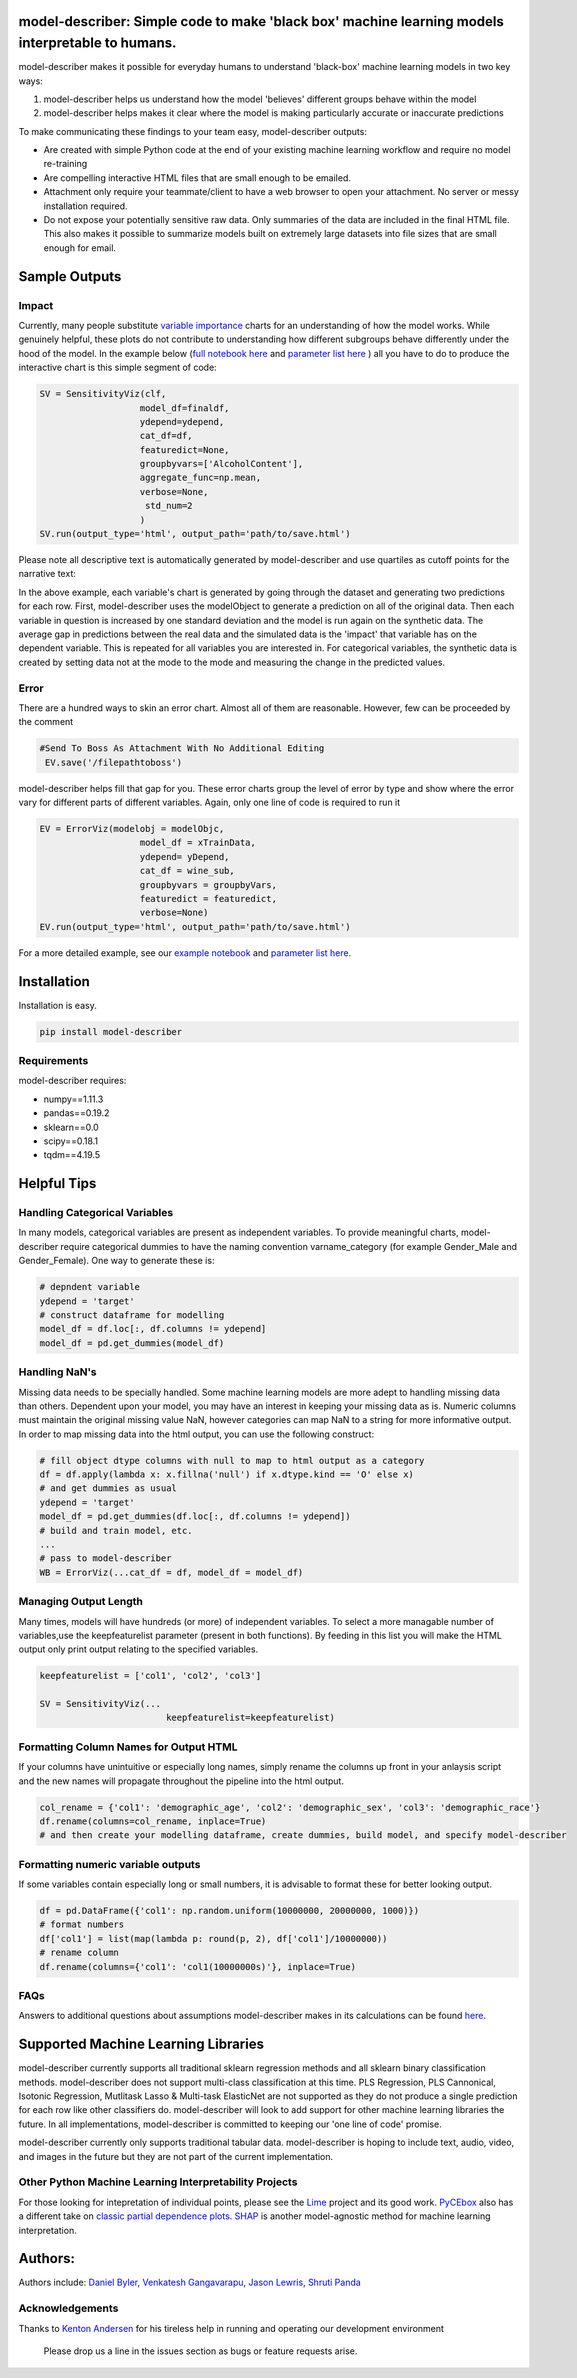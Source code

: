 .. -*- mode: rst -*-
.. image:: https://travis-ci.com/Data4Gov/model-describer.svg?token=1GNkopDprh4icqumn6Mz&branch=master
    :target: https://travis-ci.com/Data4Gov/model-describer

.. image:: https://img.shields.io/badge/License-MIT-blue.svg
    :target: https://lbesson.mit-license.org/
    
.. image:: https://img.shields.io/pypi/pyversions/ansicolortags.svg
    :target: https://pypi.python.org/pypi/model-describer

model-describer: Simple code to make 'black box' machine learning models interpretable to humans.
===================================================================================================

model-describer makes it possible for everyday humans to understand 'black-box' machine learning models in two key ways:

1. model-describer helps us understand how the model 'believes' different groups behave within the model 

2. model-describer helps makes it clear where the model is making particularly accurate or inaccurate predictions

To make communicating these findings to your team easy, model-describer outputs: 

- Are created with simple Python code at the end of your existing machine learning workflow and require no model re-training
- Are compelling interactive HTML files that are small enough to be emailed. 
- Attachment only require your teammate/client to have a web browser to open your attachment. No server or messy installation required.
- Do not expose your potentially sensitive raw data. Only summaries of the data are included in the final HTML file. This also makes it possible to summarize models built on extremely large datasets into file sizes that are small enough for email. 

Sample Outputs
================

Impact
------------

Currently, many people substitute `variable importance <https://en.wikipedia.org/wiki/Random_forest#Variable_importance>`_  charts for an understanding of how the model works. While genuinely helpful, these plots do not contribute to understanding how different subgroups behave differently under the hood of the model. In the example below (`full notebook here <https://github.com/DataScienceSquad/model-describer/blob/master/docs/notebooks/WineQuality_Example.ipynb>`_ and `parameter list here <https://github.com/DataScienceSquad/model-describer/tree/master/docs>`_ ) all you have to do to produce the interactive chart is this simple segment of code:

.. code-block:: python

    SV = SensitivityViz(clf,
                       model_df=finaldf,
                       ydepend=ydepend,
                       cat_df=df,
                       featuredict=None,
                       groupbyvars=['AlcoholContent'],
                       aggregate_func=np.mean,
                       verbose=None,
                        std_num=2
                       )
    SV.run(output_type='html', output_path='path/to/save.html')

Please note all descriptive text is automatically generated by model-describer and use quartiles as cutoff points for the narrative text:

.. image:: https://github.com/DataScienceSquad/model-describer/blob/master/images/Impact_Gif.gif
    :target: https://github.com/DataScienceSquad/model-describer/blob/master/images/Impact_Gif.gif

In the above example, each variable's chart is generated by going through the dataset and generating two predictions for each row. First, model-describer uses the modelObject to generate a prediction on all of the original data. Then each variable in question is increased by one standard deviation and the model is run again on the synthetic data. The average gap in predictions between the real data and the simulated data is the 'impact' that variable has on the dependent variable. This is repeated for all variables you are interested in. For categorical variables, the synthetic data is created by setting data not at the mode to the mode and measuring the change in the predicted values.   

Error
------------

There are a hundred ways to skin an error chart. Almost all of them are reasonable. However, few can be proceeded by the comment

.. code-block:: python

   #Send To Boss As Attachment With No Additional Editing
    EV.save('/filepathtoboss')

model-describer helps fill that gap for you. These error charts group the level of error by type and show where the error vary for different parts of different variables. Again, only one line of code is required to run it

.. code-block:: python

    EV = ErrorViz(modelobj = modelObjc,
                       model_df = xTrainData,
                       ydepend= yDepend,
                       cat_df = wine_sub,
                       groupbyvars = groupbyVars,
                       featuredict = featuredict,
                       verbose=None)
    EV.run(output_type='html', output_path='path/to/save.html')


.. image:: https://github.com/DataScienceSquad/model-describer/blob/master/images/Error_Gif.gif
    :target: https://github.com/DataScienceSquad/model-describer/blob/master/images/Error_Gif.gif

For a more detailed example, see our `example notebook <https://github.com/DataScienceSquad/model-describer/blob/master/docs/notebooks/WineQuality_Example.ipynb>`_ and `parameter list here <https://github.com/DataScienceSquad/model-describer/tree/master/docs>`_.

Installation
==============

Installation is easy.

.. code-block:: python

   pip install model-describer

Requirements
----------------

model-describer requires:

- numpy==1.11.3
- pandas==0.19.2
- sklearn==0.0
- scipy==0.18.1
- tqdm==4.19.5

Helpful Tips
===============

Handling Categorical Variables
---------------------------------

In many models, categorical variables are present as independent variables. To provide meaningful charts, model-describer require categorical dummies to have the naming convention varname_category (for example Gender_Male and Gender_Female). One way to generate these is:

.. code-block:: python

   # depndent variable
   ydepend = 'target'
   # construct dataframe for modelling
   model_df = df.loc[:, df.columns != ydepend]
   model_df = pd.get_dummies(model_df)

Handling NaN's
-----------------

Missing data needs to be specially handled. Some machine learning models are more adept to handling missing data than others. Dependent upon your model, you may have an interest in keeping your missing data as is. Numeric columns must maintain the original missing value NaN, however categories can map NaN to a string for more informative output. In order to map missing data into the html output, you can use the following construct:

.. code-block:: python

    # fill object dtype columns with null to map to html output as a category
    df = df.apply(lambda x: x.fillna('null') if x.dtype.kind == 'O' else x)
    # and get dummies as usual
    ydepend = 'target'
    model_df = pd.get_dummies(df.loc[:, df.columns != ydepend])
    # build and train model, etc.
    ...
    # pass to model-describer
    WB = ErrorViz(...cat_df = df, model_df = model_df)


Managing Output Length
------------------------

Many times, models will have hundreds (or more) of independent variables. To select a more managable number of variables,use the keepfeaturelist parameter (present in both functions). By feeding in this list you will make the HTML output only print output relating to the specified variables.

.. code-block:: python

    keepfeaturelist = ['col1', 'col2', 'col3']

    SV = SensitivityViz(...
                            keepfeaturelist=keepfeaturelist)


Formatting Column Names for Output HTML
----------------------------------------

If your columns have unintuitive or especially long names, simply rename the columns up front in your anlaysis script and the new names will propagate throughout the pipeline into the html output.

.. code-block:: python

    col_rename = {'col1': 'demographic_age', 'col2': 'demographic_sex', 'col3': 'demographic_race'}
    df.rename(columns=col_rename, inplace=True)
    # and then create your modelling dataframe, create dummies, build model, and specify model-describer

Formatting numeric variable outputs
--------------------------------------

If some variables contain especially long or small numbers, it is advisable to format these for better looking output.

.. code-block:: python

    df = pd.DataFrame({'col1': np.random.uniform(10000000, 20000000, 1000)})
    # format numbers
    df['col1'] = list(map(lambda p: round(p, 2), df['col1']/10000000))
    # rename column
    df.rename(columns={'col1': 'col1(10000000s)'}, inplace=True)

FAQs
--------------

Answers to additional questions about assumptions model-describer makes in its calculations can be found `here <https://github.com/DataScienceSquad/model-describer/wiki/FAQ>`_. 


Supported Machine Learning Libraries
=======================================

model-describer currently supports all traditional sklearn regression methods and all sklearn binary classification methods. model-describer does not support multi-class classification at this time. PLS Regression, PLS Cannonical, Isotonic Regression, Mutlitask Lasso & Multi-task ElasticNet are not supported as they do not produce a single prediction for each row like other classifiers do. model-describer will look to add support for other machine learning libraries the future. In all implementations, model-describer is committed to keeping our 'one line of code' promise. 

model-describer currently only supports traditional tabular data. model-describer is hoping to include text, audio, video, and images in the future but they are not part of the current implementation. 

Other Python Machine Learning Interpretability Projects
----------------------------------------------------------

For those looking for intepretation of individual points, please see the `Lime <https://github.com/marcotcr/lime>`_ project and its good work. `PyCEbox <https://github.com/AustinRochford/PyCEbox>`_ also has a different take on `classic partial dependence plots <http://scikit-learn.org/stable/auto_examples/ensemble/plot_partial_dependence.html>`_. `SHAP <https://github.com/slundberg/shap>`_ is another model-agnostic method for machine learning interpretation. 


Authors:
==========

Authors include: `Daniel Byler <https://www.linkedin.com/in/danielbyler/>`_, `Venkatesh Gangavarapu <https://www.linkedin.com/in/venkatesh-gangavarapu-9845b36b/>`_, `Jason Lewris <https://www.linkedin.com/in/jasonlewris/>`_, `Shruti Panda <https://www.linkedin.com/in/shruti-panda-1466216a/>`_

Acknowledgements
-------------------

Thanks to `Kenton Andersen <https://www.linkedin.com/in/kentonandersen/>`_ for his tireless help in running and operating our development environment
 
 Please drop us a line in the issues section as bugs or feature requests arise. 

